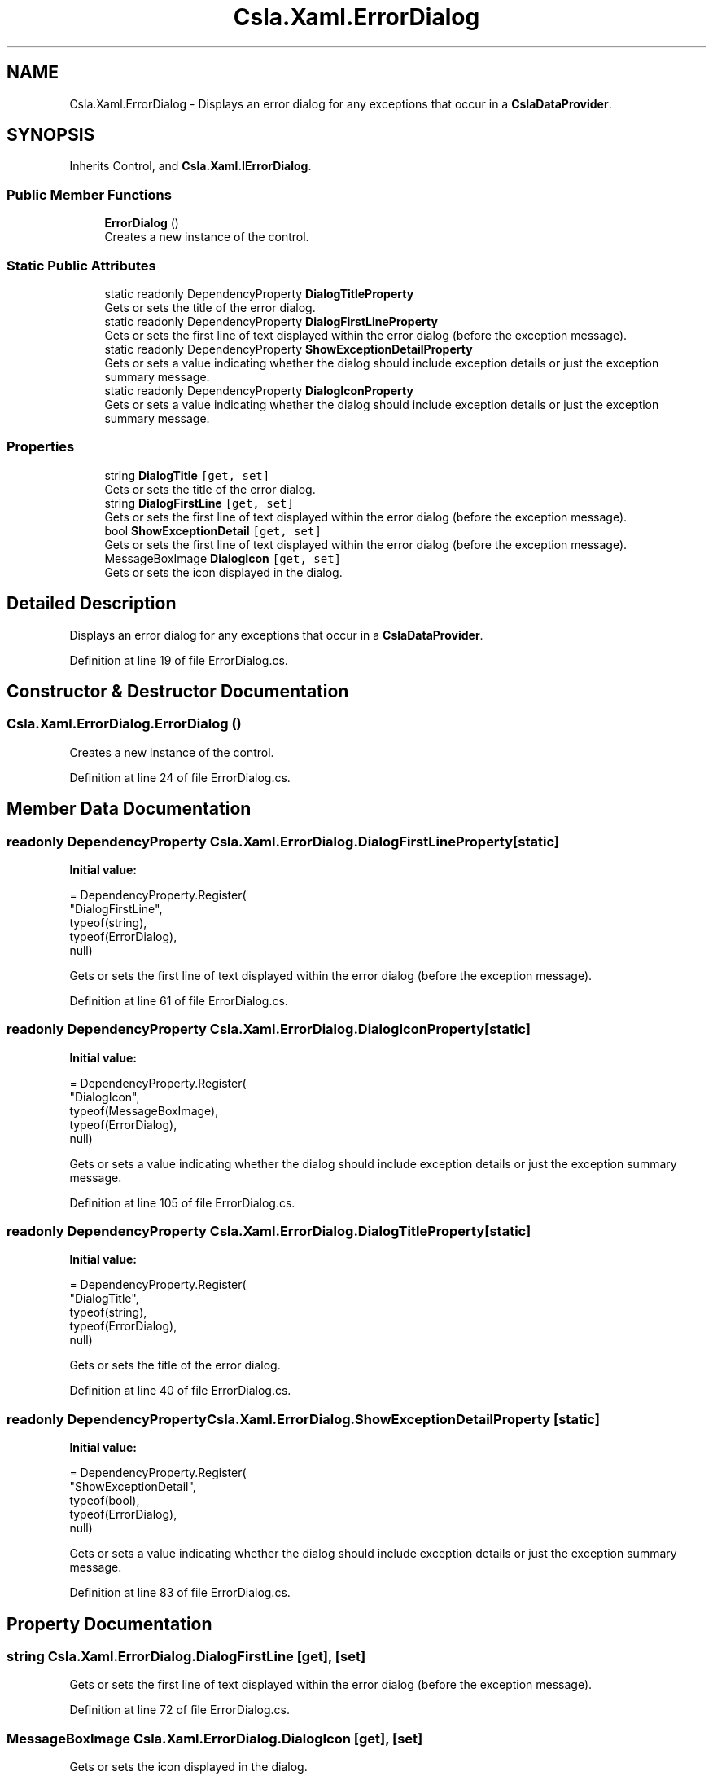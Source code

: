 .TH "Csla.Xaml.ErrorDialog" 3 "Thu Jul 22 2021" "Version 5.4.2" "CSLA.NET" \" -*- nroff -*-
.ad l
.nh
.SH NAME
Csla.Xaml.ErrorDialog \- Displays an error dialog for any exceptions that occur in a \fBCslaDataProvider\fP\&.  

.SH SYNOPSIS
.br
.PP
.PP
Inherits Control, and \fBCsla\&.Xaml\&.IErrorDialog\fP\&.
.SS "Public Member Functions"

.in +1c
.ti -1c
.RI "\fBErrorDialog\fP ()"
.br
.RI "Creates a new instance of the control\&. "
.in -1c
.SS "Static Public Attributes"

.in +1c
.ti -1c
.RI "static readonly DependencyProperty \fBDialogTitleProperty\fP"
.br
.RI "Gets or sets the title of the error dialog\&. "
.ti -1c
.RI "static readonly DependencyProperty \fBDialogFirstLineProperty\fP"
.br
.RI "Gets or sets the first line of text displayed within the error dialog (before the exception message)\&. "
.ti -1c
.RI "static readonly DependencyProperty \fBShowExceptionDetailProperty\fP"
.br
.RI "Gets or sets a value indicating whether the dialog should include exception details or just the exception summary message\&. "
.ti -1c
.RI "static readonly DependencyProperty \fBDialogIconProperty\fP"
.br
.RI "Gets or sets a value indicating whether the dialog should include exception details or just the exception summary message\&. "
.in -1c
.SS "Properties"

.in +1c
.ti -1c
.RI "string \fBDialogTitle\fP\fC [get, set]\fP"
.br
.RI "Gets or sets the title of the error dialog\&. "
.ti -1c
.RI "string \fBDialogFirstLine\fP\fC [get, set]\fP"
.br
.RI "Gets or sets the first line of text displayed within the error dialog (before the exception message)\&. "
.ti -1c
.RI "bool \fBShowExceptionDetail\fP\fC [get, set]\fP"
.br
.RI "Gets or sets the first line of text displayed within the error dialog (before the exception message)\&. "
.ti -1c
.RI "MessageBoxImage \fBDialogIcon\fP\fC [get, set]\fP"
.br
.RI "Gets or sets the icon displayed in the dialog\&. "
.in -1c
.SH "Detailed Description"
.PP 
Displays an error dialog for any exceptions that occur in a \fBCslaDataProvider\fP\&. 


.PP
Definition at line 19 of file ErrorDialog\&.cs\&.
.SH "Constructor & Destructor Documentation"
.PP 
.SS "Csla\&.Xaml\&.ErrorDialog\&.ErrorDialog ()"

.PP
Creates a new instance of the control\&. 
.PP
Definition at line 24 of file ErrorDialog\&.cs\&.
.SH "Member Data Documentation"
.PP 
.SS "readonly DependencyProperty Csla\&.Xaml\&.ErrorDialog\&.DialogFirstLineProperty\fC [static]\fP"
\fBInitial value:\fP
.PP
.nf
= DependencyProperty\&.Register(
      "DialogFirstLine",
      typeof(string),
      typeof(ErrorDialog),
      null)
.fi
.PP
Gets or sets the first line of text displayed within the error dialog (before the exception message)\&. 
.PP
Definition at line 61 of file ErrorDialog\&.cs\&.
.SS "readonly DependencyProperty Csla\&.Xaml\&.ErrorDialog\&.DialogIconProperty\fC [static]\fP"
\fBInitial value:\fP
.PP
.nf
= DependencyProperty\&.Register(
      "DialogIcon",
      typeof(MessageBoxImage),
      typeof(ErrorDialog),
      null)
.fi
.PP
Gets or sets a value indicating whether the dialog should include exception details or just the exception summary message\&. 
.PP
Definition at line 105 of file ErrorDialog\&.cs\&.
.SS "readonly DependencyProperty Csla\&.Xaml\&.ErrorDialog\&.DialogTitleProperty\fC [static]\fP"
\fBInitial value:\fP
.PP
.nf
= DependencyProperty\&.Register(
      "DialogTitle",
      typeof(string),
      typeof(ErrorDialog),
      null)
.fi
.PP
Gets or sets the title of the error dialog\&. 
.PP
Definition at line 40 of file ErrorDialog\&.cs\&.
.SS "readonly DependencyProperty Csla\&.Xaml\&.ErrorDialog\&.ShowExceptionDetailProperty\fC [static]\fP"
\fBInitial value:\fP
.PP
.nf
= DependencyProperty\&.Register(
      "ShowExceptionDetail",
      typeof(bool),
      typeof(ErrorDialog),
      null)
.fi
.PP
Gets or sets a value indicating whether the dialog should include exception details or just the exception summary message\&. 
.PP
Definition at line 83 of file ErrorDialog\&.cs\&.
.SH "Property Documentation"
.PP 
.SS "string Csla\&.Xaml\&.ErrorDialog\&.DialogFirstLine\fC [get]\fP, \fC [set]\fP"

.PP
Gets or sets the first line of text displayed within the error dialog (before the exception message)\&. 
.PP
Definition at line 72 of file ErrorDialog\&.cs\&.
.SS "MessageBoxImage Csla\&.Xaml\&.ErrorDialog\&.DialogIcon\fC [get]\fP, \fC [set]\fP"

.PP
Gets or sets the icon displayed in the dialog\&. 
.PP
Definition at line 115 of file ErrorDialog\&.cs\&.
.SS "string Csla\&.Xaml\&.ErrorDialog\&.DialogTitle\fC [get]\fP, \fC [set]\fP"

.PP
Gets or sets the title of the error dialog\&. 
.PP
Definition at line 50 of file ErrorDialog\&.cs\&.
.SS "bool Csla\&.Xaml\&.ErrorDialog\&.ShowExceptionDetail\fC [get]\fP, \fC [set]\fP"

.PP
Gets or sets the first line of text displayed within the error dialog (before the exception message)\&. 
.PP
Definition at line 94 of file ErrorDialog\&.cs\&.

.SH "Author"
.PP 
Generated automatically by Doxygen for CSLA\&.NET from the source code\&.
